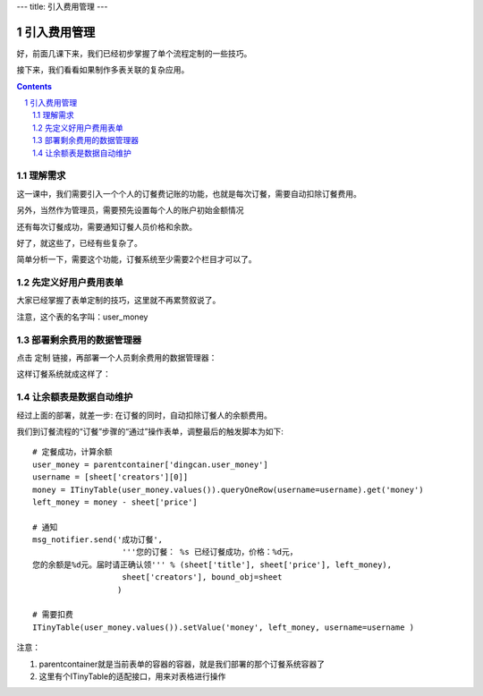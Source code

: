 ---
title: 引入费用管理
---

=========================================
引入费用管理
=========================================

好，前面几课下来，我们已经初步掌握了单个流程定制的一些技巧。

接下来，我们看看如果制作多表关联的复杂应用。

.. contents::
.. sectnum::

理解需求
=================
这一课中，我们需要引入一个个人的订餐费记账的功能，也就是每次订餐，需要自动扣除订餐费用。

另外，当然作为管理员，需要预先设置每个人的账户初始金额情况

还有每次订餐成功，需要通知订餐人员价格和余款。

好了，就这些了，已经有些复杂了。

简单分析一下，需要这个功能，订餐系统至少需要2个栏目才可以了。

先定义好用户费用表单
===============================
大家已经掌握了表单定制的技巧，这里就不再累赘叙说了。

.. image:: img/fee-user-money.png

注意，这个表的名字叫：user_money


部署剩余费用的数据管理器
==============================
点击 定制 链接，再部署一个人员剩余费用的数据管理器：

.. image:: img/fee-money.png

这样订餐系统就成这样了：

.. image:: img/fee-tabs.png

让余额表是数据自动维护
==================================
经过上面的部署，就差一步: 在订餐的同时，自动扣除订餐人的余额费用。

我们到订餐流程的“订餐”步骤的“通过”操作表单，调整最后的触发脚本为如下::

    # 定餐成功，计算余额
    user_money = parentcontainer['dingcan.user_money']
    username = [sheet['creators'][0]]
    money = ITinyTable(user_money.values()).queryOneRow(username=username).get('money')
    left_money = money - sheet['price']

    # 通知
    msg_notifier.send('成功订餐',
                       '''您的订餐： %s 已经订餐成功，价格：%d元，
    您的余额是%d元。届时请正确认领''' % (sheet['title'], sheet['price'], left_money),
                       sheet['creators'], bound_obj=sheet
                      )

    # 需要扣费
    ITinyTable(user_money.values()).setValue('money', left_money, username=username )

注意：

1. parentcontainer就是当前表单的容器的容器，就是我们部署的那个订餐系统容器了
2. 这里有个ITinyTable的适配接口，用来对表格进行操作



